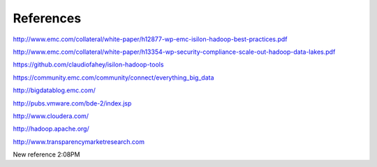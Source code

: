 References
==========

http://www.emc.com/collateral/white-paper/h12877-wp-emc-isilon-hadoop-best-practices.pdf

http://www.emc.com/collateral/white-paper/h13354-wp-security-compliance-scale-out-hadoop-data-lakes.pdf

https://github.com/claudiofahey/isilon-hadoop-tools

https://community.emc.com/community/connect/everything_big_data

http://bigdatablog.emc.com/

http://pubs.vmware.com/bde-2/index.jsp

http://www.cloudera.com/

http://hadoop.apache.org/

http://www.transparencymarketresearch.com

New reference 2:08PM